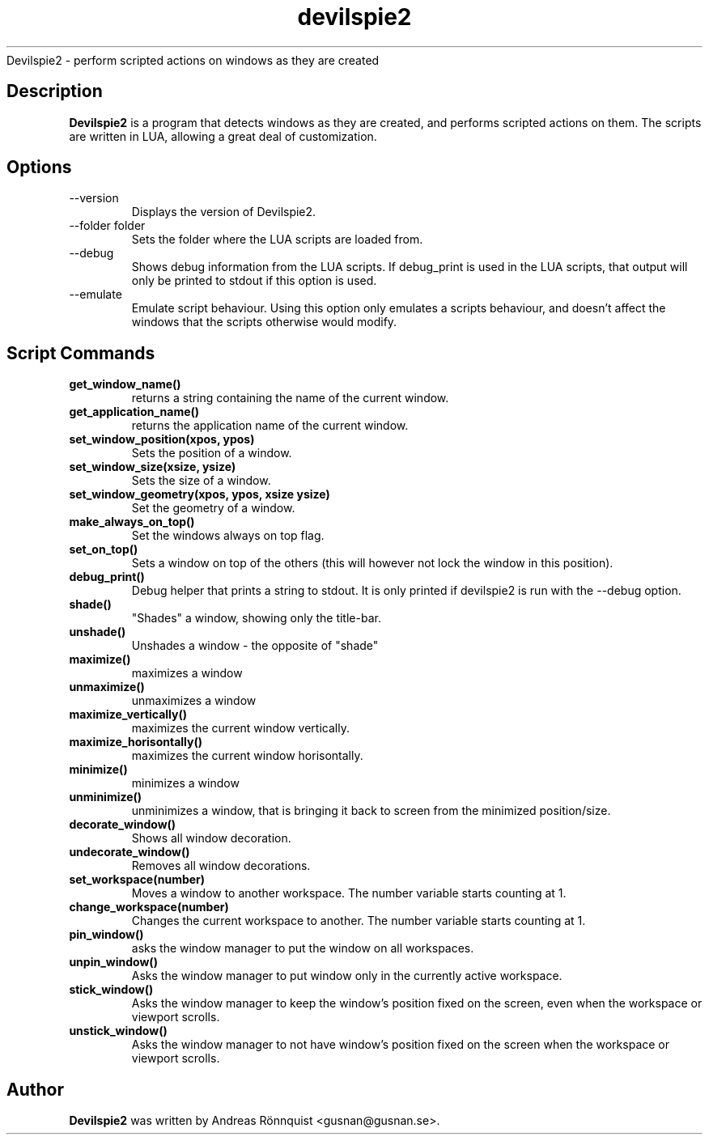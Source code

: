 .TH devilspie2 1 "6 October 2011" "Version 0.01"
.sh NAME
Devilspie2 - perform scripted actions on windows as they are created
.SH Description
.B Devilspie2
is a program that detects windows as they are created, and performs scripted
actions on them. The scripts are written in LUA, allowing a great deal of
customization.
.SH Options
.IP "--version"
Displays the version of Devilspie2.
.IP "--folder folder"
Sets the folder where the LUA scripts are loaded from.
.IP "--debug"
Shows debug information from the LUA scripts. If debug_print is used in the LUA
scripts, that output will only be printed to stdout if this option is used.
.IP "--emulate"
Emulate script behaviour. Using this option only emulates a scripts behaviour, 
and doesn't affect the windows that the scripts otherwise would modify.
.SH Script Commands

.TP
\fBget_window_name()\fR
returns a string containing the name of the current window.

.TP
\fBget_application_name()\fR
returns the application name of the current window.

.TP
\fBset_window_position(xpos, ypos)\fR
Sets the position of a window.

.TP
\fBset_window_size(xsize, ysize)\fR
Sets the size of a window.

.TP
\fBset_window_geometry(xpos, ypos, xsize ysize)\fR
Set the geometry of a window.

.TP
\fBmake_always_on_top()\fR
Set the windows always on top flag.

.TP
\fBset_on_top()\fR
Sets a window on top of the others (this will however not lock the window in 
this position).

.TP
\fBdebug_print()\fR
Debug helper that prints a string to stdout. It is only printed if devilspie2
is run with the --debug option.

.TP
\fBshade()\fR
"Shades" a window, showing only the title-bar.

.TP
\fBunshade()\fR
Unshades a window - the opposite of "shade"

.TP
\fBmaximize()\fR
maximizes a window

.TP
\fBunmaximize()\fR
unmaximizes a window

.TP
\fBmaximize_vertically()\fR
maximizes the current window vertically.

.TP
\fBmaximize_horisontally()\fR
maximizes the current window horisontally.

.TP
\fBminimize()\fR
minimizes a window

.TP
\fBunminimize()\fR
unminimizes a window, that is bringing it back to screen from the minimized
position/size.

.TP
\fBdecorate_window()\fR
Shows all window decoration.

.TP
\fBundecorate_window()\fR
Removes all window decorations.

.TP
\fBset_workspace(number)\fR
Moves a window to another workspace. The number variable starts counting at 1.

.TP
\fBchange_workspace(number)\fR
Changes the current workspace to another. The number variable starts counting at
1.

.TP
\fBpin_window()\fR
asks the window manager to put the window on all workspaces.

.TP
\fBunpin_window()\fR
Asks the window manager to put window only in the currently active workspace.

.TP
\fBstick_window()\fR
Asks the window manager to keep the window's position fixed on the screen, even 
when the workspace or viewport scrolls. 

.TP
\fBunstick_window()\fR
Asks the window manager to not have window's position fixed on the screen when 
the workspace or viewport scrolls. 

.SH Author
.B Devilspie2
was written by Andreas Rönnquist <gusnan@gusnan.se>.